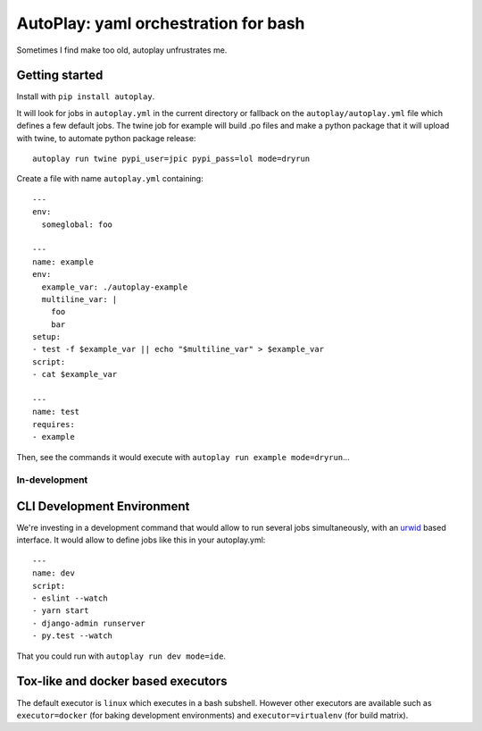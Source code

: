 AutoPlay: yaml orchestration for bash
~~~~~~~~~~~~~~~~~~~~~~~~~~~~~~~~~~~~~

Sometimes I find make too old, autoplay unfrustrates me.

Getting started
---------------

Install with ``pip install autoplay``.

It will look for jobs in ``autoplay.yml`` in the current directory or fallback
on the ``autoplay/autoplay.yml`` file which defines a few default jobs. The
twine job for example will build .po files and make a python package that it
will upload with twine, to automate python package release::

    autoplay run twine pypi_user=jpic pypi_pass=lol mode=dryrun

Create a file with name ``autoplay.yml`` containing::

    ---
    env:
      someglobal: foo

    ---
    name: example
    env:
      example_var: ./autoplay-example
      multiline_var: |
        foo
        bar
    setup:
    - test -f $example_var || echo "$multiline_var" > $example_var
    script:
    - cat $example_var

    ---
    name: test
    requires:
    - example

Then, see the commands it would execute with ``autoplay run example mode=dryrun``...

In-development
==============

CLI Development Environment
---------------------------

We're investing in a development command that would allow to run several jobs
simultaneously, with an `urwid
<https://urwid.org>`_ based interface. It would allow to define jobs like this
in your autoplay.yml::

    ---
    name: dev
    script:
    - eslint --watch
    - yarn start
    - django-admin runserver
    - py.test --watch

That you could run with ``autoplay run dev mode=ide``.

Tox-like and docker based executors
-----------------------------------

The default executor is ``linux`` which executes in a bash subshell.
However other executors are available such as ``executor=docker`` (for
baking development environments) and ``executor=virtualenv`` (for build
matrix).
